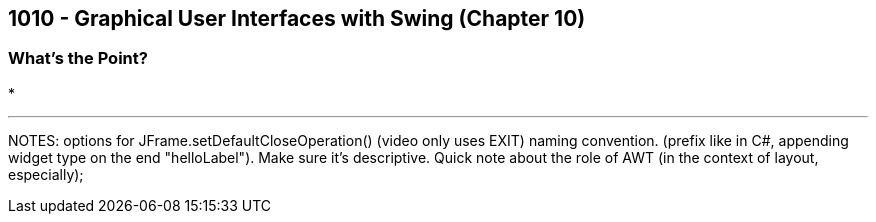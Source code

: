 :imagesdir: images
:sourcedir: source
// The following corrects the directories if this is included in the index file.
ifeval::["{docname}" == "index"]
:imagesdir: chapter-10-gui/images
:sourcedir: chapter-10-gui/source
endif::[]

== 1010 - Graphical User Interfaces with Swing (Chapter 10)

=== What's the Point?
* 

''''



NOTES: 
options for JFrame.setDefaultCloseOperation() (video only uses EXIT)
naming convention. (prefix like in C#, appending widget type on the end "helloLabel"). Make sure it's descriptive.
Quick note about the role of AWT (in the context of layout, especially);
